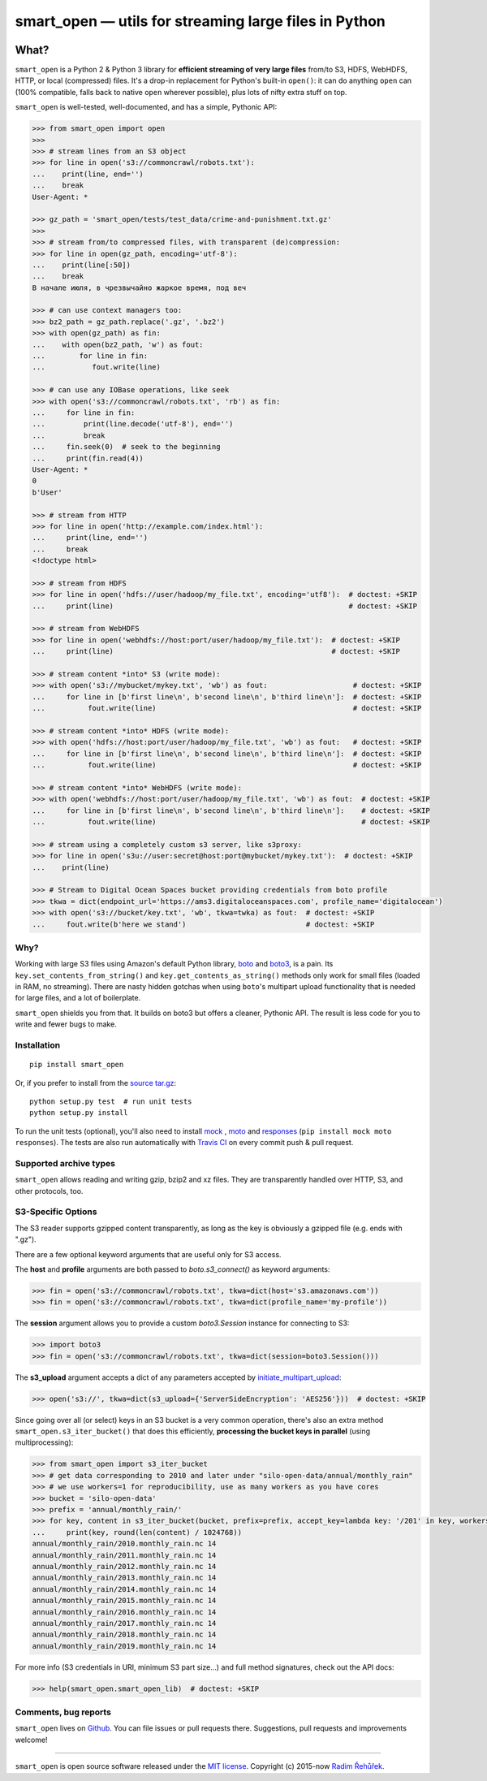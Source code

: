 ======================================================
smart_open — utils for streaming large files in Python
======================================================

|License|_ |Travis|_

.. |License| image:: https://img.shields.io/pypi/l/smart_open.svg
.. |Travis| image:: https://travis-ci.org/RaRe-Technologies/smart_open.svg?branch=master
.. _Travis: https://travis-ci.org/RaRe-Technologies/smart_open
.. _License: https://github.com/RaRe-Technologies/smart_open/blob/master/LICENSE

What?
=====

``smart_open`` is a Python 2 & Python 3 library for **efficient streaming of very large files** from/to S3, HDFS, WebHDFS, HTTP, or local (compressed) files.
It's a drop-in replacement for Python's built-in ``open()``: it can do anything ``open`` can (100% compatible, falls back to native ``open`` wherever possible), plus lots of nifty extra stuff on top.

``smart_open`` is well-tested, well-documented, and has a simple, Pythonic API:

.. code-block:: python

  >>> from smart_open import open
  >>>
  >>> # stream lines from an S3 object
  >>> for line in open('s3://commoncrawl/robots.txt'):
  ...    print(line, end='')
  ...    break
  User-Agent: *

  >>> gz_path = 'smart_open/tests/test_data/crime-and-punishment.txt.gz'
  >>>
  >>> # stream from/to compressed files, with transparent (de)compression:
  >>> for line in open(gz_path, encoding='utf-8'):
  ...    print(line[:50])
  ...    break
  В начале июля, в чрезвычайно жаркое время, под веч

  >>> # can use context managers too:
  >>> bz2_path = gz_path.replace('.gz', '.bz2')
  >>> with open(gz_path) as fin:
  ...    with open(bz2_path, 'w') as fout:
  ...        for line in fin:
  ...           fout.write(line)

  >>> # can use any IOBase operations, like seek
  >>> with open('s3://commoncrawl/robots.txt', 'rb') as fin:
  ...     for line in fin:
  ...         print(line.decode('utf-8'), end='')
  ...         break
  ...     fin.seek(0)  # seek to the beginning
  ...     print(fin.read(4))
  User-Agent: *
  0
  b'User'

  >>> # stream from HTTP
  >>> for line in open('http://example.com/index.html'):
  ...     print(line, end='')
  ...     break
  <!doctype html>

  >>> # stream from HDFS
  >>> for line in open('hdfs://user/hadoop/my_file.txt', encoding='utf8'):  # doctest: +SKIP
  ...     print(line)                                                       # doctest: +SKIP

  >>> # stream from WebHDFS
  >>> for line in open('webhdfs://host:port/user/hadoop/my_file.txt'):  # doctest: +SKIP
  ...     print(line)                                                   # doctest: +SKIP

  >>> # stream content *into* S3 (write mode):
  >>> with open('s3://mybucket/mykey.txt', 'wb') as fout:                    # doctest: +SKIP
  ...     for line in [b'first line\n', b'second line\n', b'third line\n']:  # doctest: +SKIP
  ...          fout.write(line)                                              # doctest: +SKIP

  >>> # stream content *into* HDFS (write mode):
  >>> with open('hdfs://host:port/user/hadoop/my_file.txt', 'wb') as fout:   # doctest: +SKIP
  ...     for line in [b'first line\n', b'second line\n', b'third line\n']:  # doctest: +SKIP
  ...          fout.write(line)                                              # doctest: +SKIP

  >>> # stream content *into* WebHDFS (write mode):
  >>> with open('webhdfs://host:port/user/hadoop/my_file.txt', 'wb') as fout:  # doctest: +SKIP
  ...     for line in [b'first line\n', b'second line\n', b'third line\n']:    # doctest: +SKIP
  ...          fout.write(line)                                                # doctest: +SKIP

  >>> # stream using a completely custom s3 server, like s3proxy:
  >>> for line in open('s3u://user:secret@host:port@mybucket/mykey.txt'):  # doctest: +SKIP
  ...    print(line)
 
  >>> # Stream to Digital Ocean Spaces bucket providing credentials from boto profile
  >>> tkwa = dict(endpoint_url='https://ams3.digitaloceanspaces.com', profile_name='digitalocean')
  >>> with open('s3://bucket/key.txt', 'wb', tkwa=twka) as fout:  # doctest: +SKIP
  ...     fout.write(b'here we stand')                            # doctest: +SKIP

Why?
----

Working with large S3 files using Amazon's default Python library, `boto <http://docs.pythonboto.org/en/latest/>`_ and `boto3 <https://boto3.readthedocs.io/en/latest/>`_, is a pain.
Its ``key.set_contents_from_string()`` and ``key.get_contents_as_string()`` methods only work for small files (loaded in RAM, no streaming).
There are nasty hidden gotchas when using ``boto``'s multipart upload functionality that is needed for large files, and a lot of boilerplate.

``smart_open`` shields you from that. It builds on boto3 but offers a cleaner, Pythonic API. The result is less code for you to write and fewer bugs to make.

Installation
------------
::

    pip install smart_open

Or, if you prefer to install from the `source tar.gz <http://pypi.python.org/pypi/smart_open>`_::

    python setup.py test  # run unit tests
    python setup.py install

To run the unit tests (optional), you'll also need to install `mock <https://pypi.python.org/pypi/mock>`_ , `moto <https://github.com/spulec/moto>`_ and `responses <https://github.com/getsentry/responses>`_ (``pip install mock moto responses``). The tests are also run automatically with `Travis CI <https://travis-ci.org/RaRe-Technologies/smart_open>`_ on every commit push & pull request.

Supported archive types
-----------------------

``smart_open`` allows reading and writing gzip, bzip2 and xz files.
They are transparently handled over HTTP, S3, and other protocols, too.

S3-Specific Options
-------------------

The S3 reader supports gzipped content transparently, as long as the key is obviously a gzipped file (e.g. ends with ".gz").

There are a few optional keyword arguments that are useful only for S3 access.

The **host** and **profile** arguments are both passed to `boto.s3_connect()` as keyword arguments:

.. code-block:: python

  >>> fin = open('s3://commoncrawl/robots.txt', tkwa=dict(host='s3.amazonaws.com'))
  >>> fin = open('s3://commoncrawl/robots.txt', tkwa=dict(profile_name='my-profile'))

The **session** argument allows you to provide a custom `boto3.Session` instance for connecting to S3:

.. code-block:: python

  >>> import boto3
  >>> fin = open('s3://commoncrawl/robots.txt', tkwa=dict(session=boto3.Session()))


The **s3_upload** argument accepts a dict of any parameters accepted by `initiate_multipart_upload <https://boto3.readthedocs.io/en/latest/reference/services/s3.html#S3.ObjectSummary.initiate_multipart_upload/>`_:

.. code-block:: python

  >>> open('s3://', tkwa=dict(s3_upload={'ServerSideEncryption': 'AES256'}))  # doctest: +SKIP

Since going over all (or select) keys in an S3 bucket is a very common operation, there's also an extra method ``smart_open.s3_iter_bucket()`` that does this efficiently, **processing the bucket keys in parallel** (using multiprocessing):

.. code-block:: python

  >>> from smart_open import s3_iter_bucket
  >>> # get data corresponding to 2010 and later under "silo-open-data/annual/monthly_rain"
  >>> # we use workers=1 for reproducibility, use as many workers as you have cores
  >>> bucket = 'silo-open-data'
  >>> prefix = 'annual/monthly_rain/'
  >>> for key, content in s3_iter_bucket(bucket, prefix=prefix, accept_key=lambda key: '/201' in key, workers=1):
  ...     print(key, round(len(content) / 1024768))
  annual/monthly_rain/2010.monthly_rain.nc 14
  annual/monthly_rain/2011.monthly_rain.nc 14
  annual/monthly_rain/2012.monthly_rain.nc 14
  annual/monthly_rain/2013.monthly_rain.nc 14
  annual/monthly_rain/2014.monthly_rain.nc 14
  annual/monthly_rain/2015.monthly_rain.nc 14
  annual/monthly_rain/2016.monthly_rain.nc 14
  annual/monthly_rain/2017.monthly_rain.nc 14
  annual/monthly_rain/2018.monthly_rain.nc 14
  annual/monthly_rain/2019.monthly_rain.nc 14

For more info (S3 credentials in URI, minimum S3 part size...) and full method signatures, check out the API docs:

.. code-block:: python

  >>> help(smart_open.smart_open_lib)  # doctest: +SKIP


Comments, bug reports
---------------------

``smart_open`` lives on `Github <https://github.com/RaRe-Technologies/smart_open>`_. You can file
issues or pull requests there. Suggestions, pull requests and improvements welcome!

----------------

``smart_open`` is open source software released under the `MIT license <https://github.com/piskvorky/smart_open/blob/master/LICENSE>`_.
Copyright (c) 2015-now `Radim Řehůřek <https://radimrehurek.com>`_.
